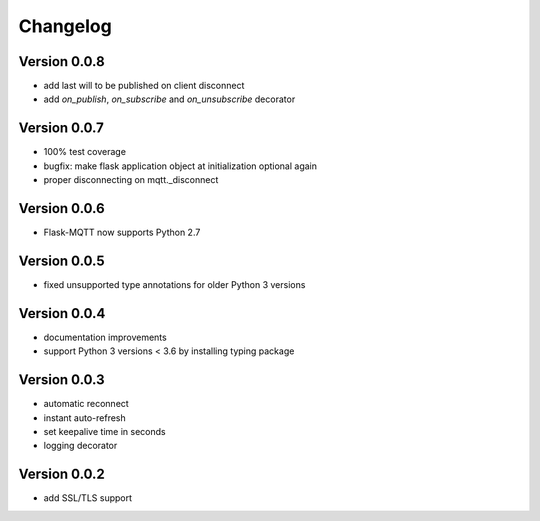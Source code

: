 Changelog
=========

Version 0.0.8
-------------
* add last will to be published on client disconnect
* add `on_publish`, `on_subscribe` and `on_unsubscribe` decorator

Version 0.0.7
-------------
* 100% test coverage
* bugfix: make flask application object at initialization optional again
* proper disconnecting on mqtt._disconnect

Version 0.0.6
-------------
* Flask-MQTT now supports Python 2.7

Version 0.0.5
-------------
* fixed unsupported type annotations for older Python 3 versions

Version 0.0.4
-------------
* documentation improvements
* support Python 3 versions < 3.6 by installing typing package 

Version 0.0.3
-------------
* automatic reconnect
* instant auto-refresh
* set keepalive time in seconds
* logging decorator

Version 0.0.2
-------------
* add SSL/TLS support
